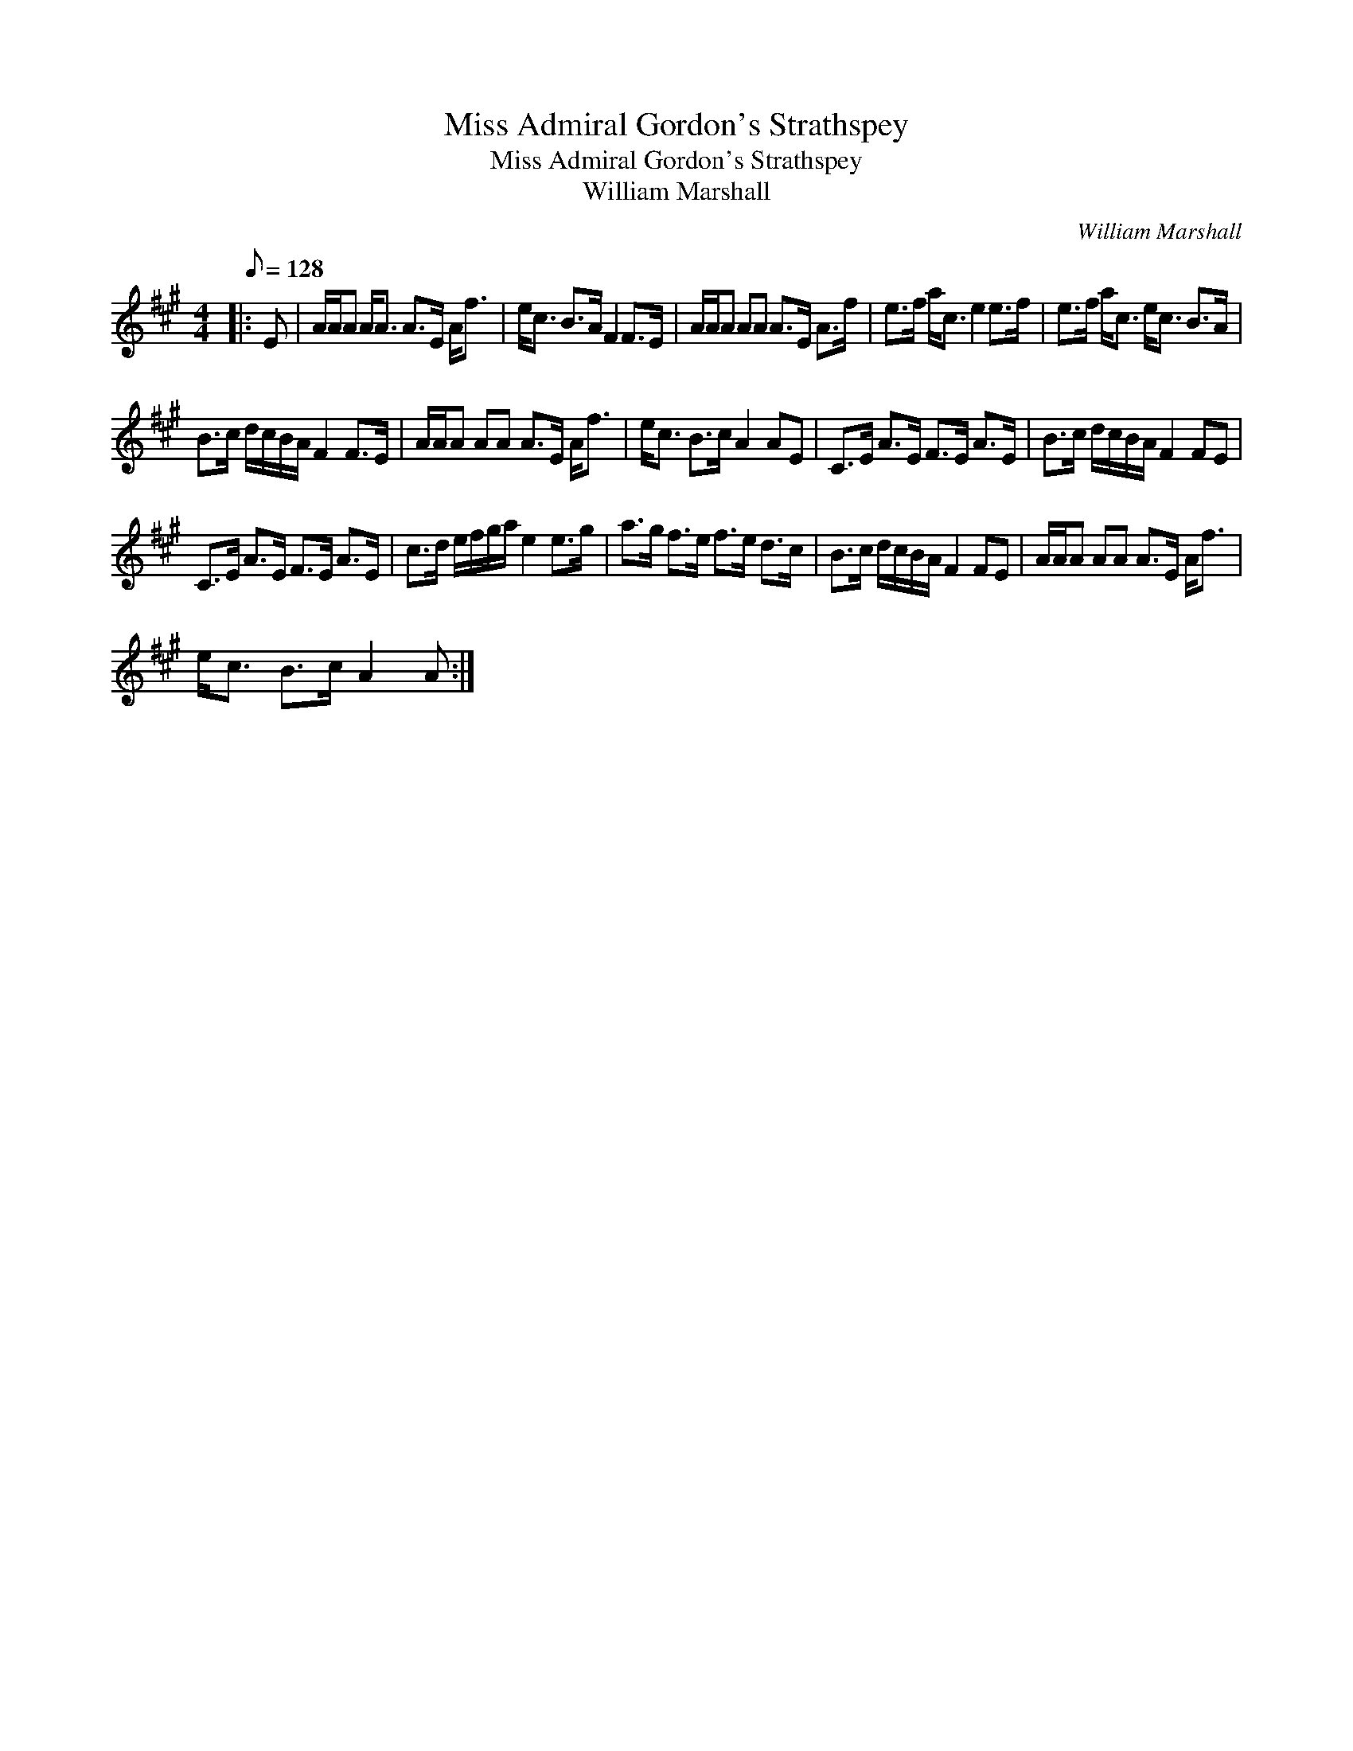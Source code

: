 X:1
T:Miss Admiral Gordon's Strathspey
T:Miss Admiral Gordon's Strathspey
T:William Marshall
C:William Marshall
L:1/8
Q:1/8=128
M:4/4
K:A
V:1 treble 
V:1
|: E | A/A/A A<A A>E A<f | e<c B>A F2 F>E | A/A/A AA A>E A>f | e>f a<c e2 e>f | e>f a<c e<c B>A | %6
 B>c d/c/B/A/ F2 F>E | A/A/A AA A>E A<f | e<c B>c A2 AE | C>E A>E F>E A>E | B>c d/c/B/A/ F2 FE | %11
 C>E A>E F>E A>E | c>d e/f/g/a/ e2 e>g | a>g f>e f>e d>c | B>c d/c/B/A/ F2 FE | A/A/A AA A>E A<f | %16
 e<c B>c A2 A :| %17

